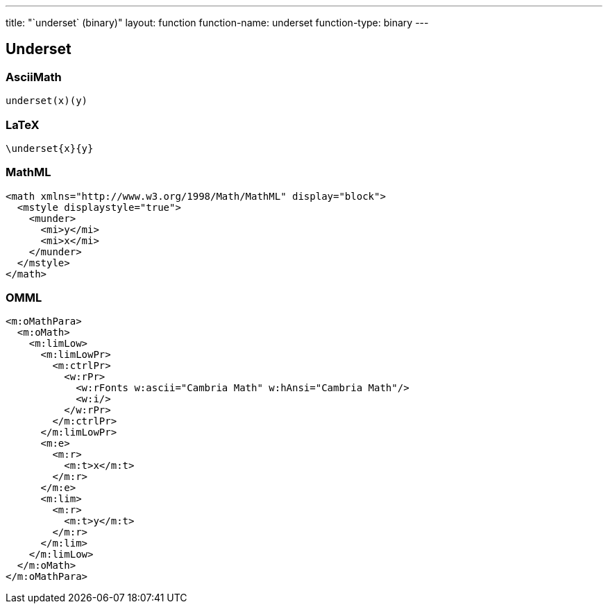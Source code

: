 ---
title: "`underset` (binary)"
layout: function
function-name: underset
function-type: binary
---

[[underset]]
== Underset

=== AsciiMath

[source,asciimath]
----
underset(x)(y)
----


=== LaTeX

[source,latex]
----
\underset{x}{y}
----


=== MathML

[source,xml]
----
<math xmlns="http://www.w3.org/1998/Math/MathML" display="block">
  <mstyle displaystyle="true">
    <munder>
      <mi>y</mi>
      <mi>x</mi>
    </munder>
  </mstyle>
</math>
----


=== OMML

[source,xml]
----
<m:oMathPara>
  <m:oMath>
    <m:limLow>
      <m:limLowPr>
        <m:ctrlPr>
          <w:rPr>
            <w:rFonts w:ascii="Cambria Math" w:hAnsi="Cambria Math"/>
            <w:i/>
          </w:rPr>
        </m:ctrlPr>
      </m:limLowPr>
      <m:e>
        <m:r>
          <m:t>x</m:t>
        </m:r>
      </m:e>
      <m:lim>
        <m:r>
          <m:t>y</m:t>
        </m:r>
      </m:lim>
    </m:limLow>
  </m:oMath>
</m:oMathPara>
----

